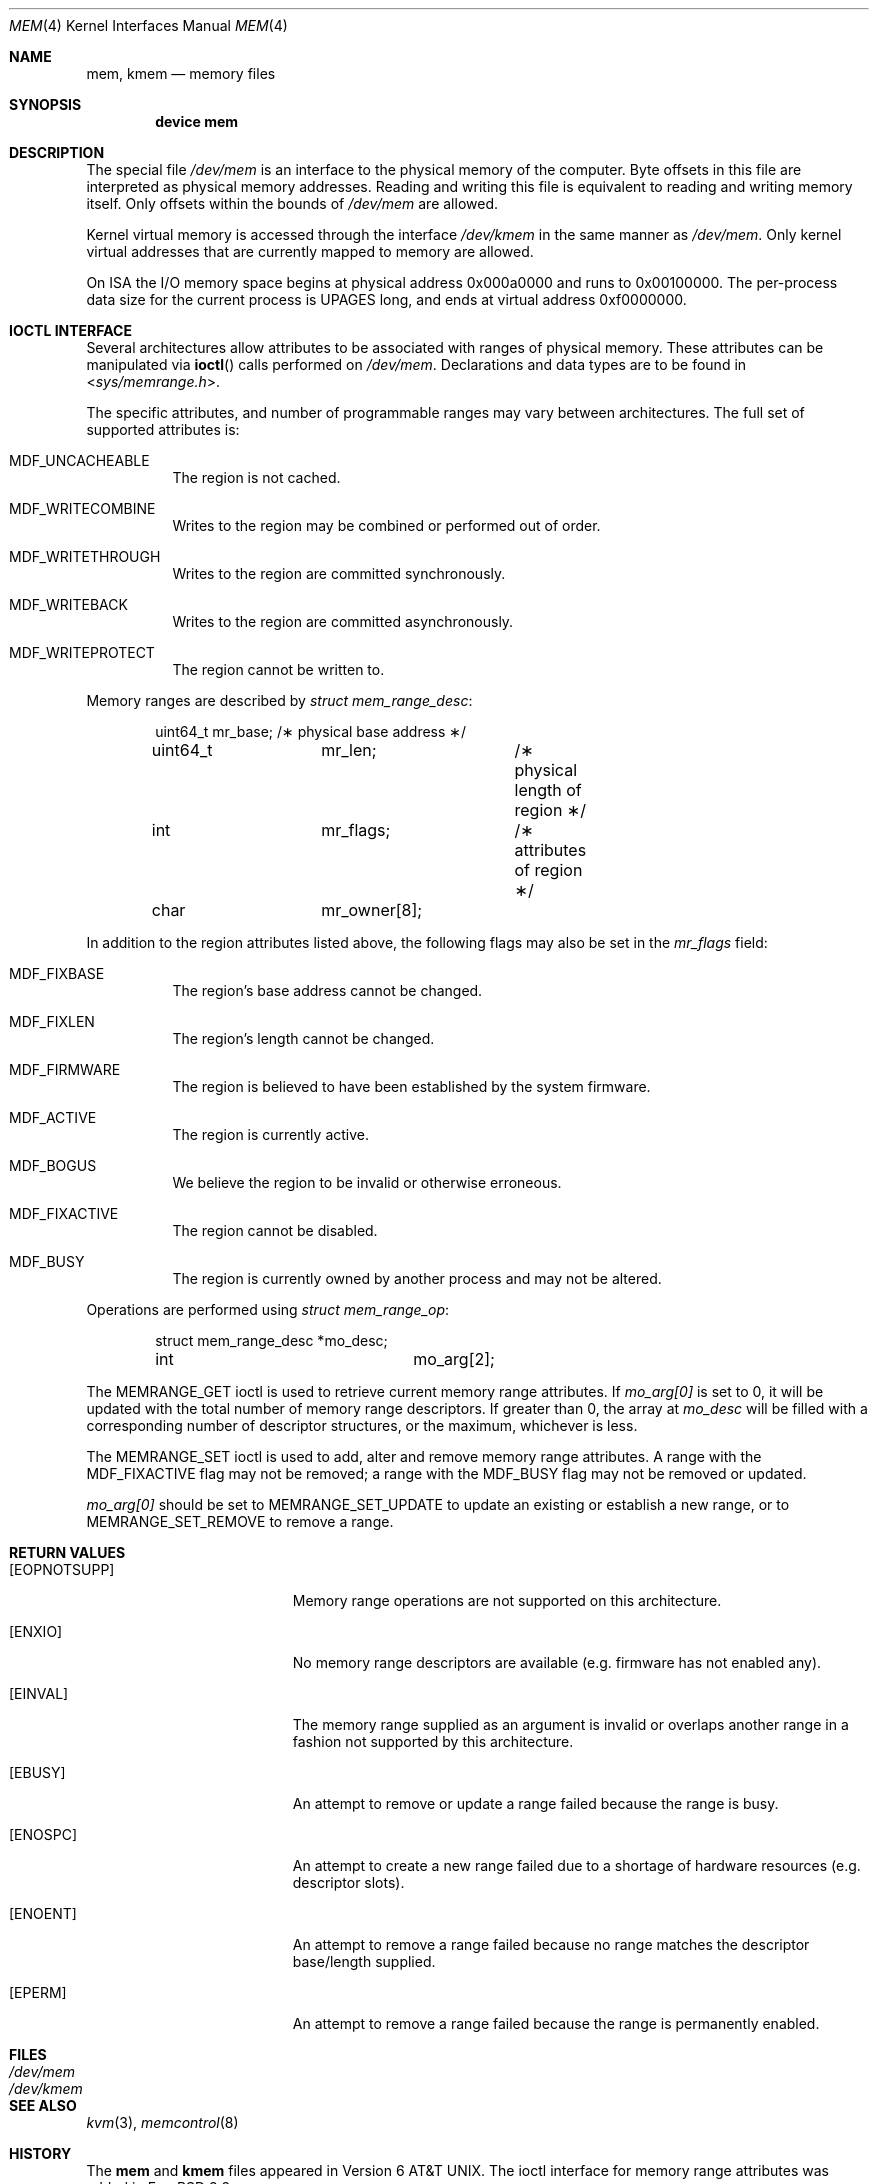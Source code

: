 .\" $MidnightBSD$
.\" Copyright (c) 1991 The Regents of the University of California.
.\" All rights reserved.
.\"
.\" Redistribution and use in source and binary forms, with or without
.\" modification, are permitted provided that the following conditions
.\" are met:
.\" 1. Redistributions of source code must retain the above copyright
.\"    notice, this list of conditions and the following disclaimer.
.\" 2. Redistributions in binary form must reproduce the above copyright
.\"    notice, this list of conditions and the following disclaimer in the
.\"    documentation and/or other materials provided with the distribution.
.\" 3. All advertising materials mentioning features or use of this software
.\"    must display the following acknowledgement:
.\"	This product includes software developed by the University of
.\"	California, Berkeley and its contributors.
.\" 4. Neither the name of the University nor the names of its contributors
.\"    may be used to endorse or promote products derived from this software
.\"    without specific prior written permission.
.\"
.\" THIS SOFTWARE IS PROVIDED BY THE REGENTS AND CONTRIBUTORS ``AS IS'' AND
.\" ANY EXPRESS OR IMPLIED WARRANTIES, INCLUDING, BUT NOT LIMITED TO, THE
.\" IMPLIED WARRANTIES OF MERCHANTABILITY AND FITNESS FOR A PARTICULAR PURPOSE
.\" ARE DISCLAIMED.  IN NO EVENT SHALL THE REGENTS OR CONTRIBUTORS BE LIABLE
.\" FOR ANY DIRECT, INDIRECT, INCIDENTAL, SPECIAL, EXEMPLARY, OR CONSEQUENTIAL
.\" DAMAGES (INCLUDING, BUT NOT LIMITED TO, PROCUREMENT OF SUBSTITUTE GOODS
.\" OR SERVICES; LOSS OF USE, DATA, OR PROFITS; OR BUSINESS INTERRUPTION)
.\" HOWEVER CAUSED AND ON ANY THEORY OF LIABILITY, WHETHER IN CONTRACT, STRICT
.\" LIABILITY, OR TORT (INCLUDING NEGLIGENCE OR OTHERWISE) ARISING IN ANY WAY
.\" OUT OF THE USE OF THIS SOFTWARE, EVEN IF ADVISED OF THE POSSIBILITY OF
.\" SUCH DAMAGE.
.\"
.\"	@(#)mem.4	5.3 (Berkeley) 5/2/91
.\" $FreeBSD: stable/10/share/man/man4/mem.4 231564 2012-02-12 18:29:56Z ed $
.\"
.Dd October 3, 2004
.Dt MEM 4
.Os
.Sh NAME
.Nm mem ,
.Nm kmem
.Nd memory files
.Sh SYNOPSIS
.Cd "device mem"
.Sh DESCRIPTION
The special file
.Pa /dev/mem
is an interface to the physical memory of the computer.
Byte offsets in this file are interpreted as physical memory addresses.
Reading and writing this file is equivalent to reading and writing
memory itself.
Only offsets within the bounds of
.Pa /dev/mem
are allowed.
.Pp
Kernel virtual memory is accessed through the interface
.Pa /dev/kmem
in the same manner as
.Pa /dev/mem .
Only kernel virtual addresses that are currently mapped to memory are allowed.
.Pp
On
.Tn ISA
the
.Tn I/O
memory space begins at physical address 0x000a0000
and runs to 0x00100000.
The
per-process data
size
for the current process
is
.Dv UPAGES
long, and ends at virtual
address 0xf0000000.
.Sh IOCTL INTERFACE
Several architectures allow attributes to be associated with ranges of physical
memory.
These attributes can be manipulated via
.Fn ioctl
calls performed on
.Pa /dev/mem .
Declarations and data types are to be found in
.In sys/memrange.h .
.Pp
The specific attributes, and number of programmable ranges may vary between
architectures.
The full set of supported attributes is:
.Bl -tag -width indent
.It Dv MDF_UNCACHEABLE
The region is not cached.
.It Dv MDF_WRITECOMBINE
Writes to the region may be combined or performed out of order.
.It Dv MDF_WRITETHROUGH
Writes to the region are committed synchronously.
.It Dv MDF_WRITEBACK
Writes to the region are committed asynchronously.
.It Dv MDF_WRITEPROTECT
The region cannot be written to.
.El
.Pp
Memory ranges are described by
.Vt struct mem_range_desc :
.Bd -literal -offset indent
uint64_t	mr_base;	/\(** physical base address \(**/
uint64_t	mr_len;		/\(** physical length of region \(**/
int		mr_flags;	/\(** attributes of region \(**/
char		mr_owner[8];
.Ed
.Pp
In addition to the region attributes listed above, the following flags
may also be set in the
.Fa mr_flags
field:
.Bl -tag -width indent
.It MDF_FIXBASE
The region's base address cannot be changed.
.It MDF_FIXLEN
The region's length cannot be changed.
.It MDF_FIRMWARE
The region is believed to have been established by the system firmware.
.It MDF_ACTIVE
The region is currently active.
.It MDF_BOGUS
We believe the region to be invalid or otherwise erroneous.
.It MDF_FIXACTIVE
The region cannot be disabled.
.It MDF_BUSY
The region is currently owned by another process and may not be
altered.
.El
.Pp
Operations are performed using
.Fa struct mem_range_op :
.Bd -literal -offset indent
struct mem_range_desc	*mo_desc;
int			mo_arg[2];
.Ed
.Pp
The
.Dv MEMRANGE_GET
ioctl is used to retrieve current memory range attributes.
If
.Va mo_arg[0]
is set to 0, it will be updated with the total number of memory range
descriptors.
If greater than 0, the array at
.Va mo_desc
will be filled with a corresponding number of descriptor structures,
or the maximum, whichever is less.
.Pp
The
.Dv MEMRANGE_SET
ioctl is used to add, alter and remove memory range attributes.
A range
with the
.Dv MDF_FIXACTIVE
flag may not be removed; a range with the
.Dv MDF_BUSY
flag may not be removed or updated.
.Pp
.Va mo_arg[0]
should be set to
.Dv MEMRANGE_SET_UPDATE
to update an existing or establish a new range, or to
.Dv MEMRANGE_SET_REMOVE
to remove a range.
.Sh RETURN VALUES
.Bl -tag -width Er
.It Bq Er EOPNOTSUPP
Memory range operations are not supported on this architecture.
.It Bq Er ENXIO
No memory range descriptors are available (e.g.\& firmware has not enabled
any).
.It Bq Er EINVAL
The memory range supplied as an argument is invalid or overlaps another
range in a fashion not supported by this architecture.
.It Bq Er EBUSY
An attempt to remove or update a range failed because the range is busy.
.It Bq Er ENOSPC
An attempt to create a new range failed due to a shortage of hardware
resources (e.g.\& descriptor slots).
.It Bq Er ENOENT
An attempt to remove a range failed because no range matches the descriptor
base/length supplied.
.It Bq Er EPERM
An attempt to remove a range failed because the range is permanently
enabled.
.El
.Sh FILES
.Bl -tag -width /dev/kmem -compact
.It Pa /dev/mem
.It Pa /dev/kmem
.El
.Sh SEE ALSO
.Xr kvm 3 ,
.Xr memcontrol 8
.Sh HISTORY
The
.Nm mem
and
.Nm kmem
files appeared in
.At v6 .
The ioctl interface for memory range attributes was added in
.Fx 3.2 .
.Sh BUGS
Busy range attributes are not yet managed correctly.
.Pp
This device is required for all users of
.Xr kvm 3
to operate.
